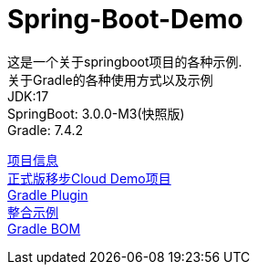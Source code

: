 =  Spring-Boot-Demo

这是一个关于springboot项目的各种示例. +
关于Gradle的各种使用方式以及示例 +
JDK:17 +
SpringBoot: 3.0.0-M3(快照版) +
Gradle: 7.4.2 +

link:gradle.properties[项目信息] +
link:https://github.com/livk-cloud/Spring-Cloud-Demo[正式版移步Cloud Demo项目] +
link:buildSrc/README.md[Gradle Plugin] +
link:example.md[整合示例] +
link:livk-boot-dependencies/livk-boot-dependencies.gradle[Gradle BOM] +
